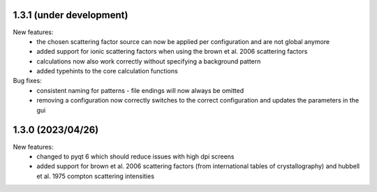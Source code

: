 1.3.1 (under development)
-------------------------

New features:
    - the chosen scattering factor source can now be applied per configuration and are not global anymore
    - added support for ionic scattering factors when using the brown et al. 2006 scattering factors
    - calculations now also work correctly without specifying a background pattern
    - added typehints to the core calculation functions

Bug fixes:
    - consistent naming for patterns - file endings will now always be omitted
    - removing a configuration now correctly switches to the correct configuration and updates
      the parameters in the gui

1.3.0 (2023/04/26)
-------------------------

New features:
    - changed to pyqt 6 which should reduce issues with high dpi screens
    - added support for brown et al. 2006 scattering factors (from international tables of crystallography) and
      hubbell et al. 1975 compton scattering intensities

